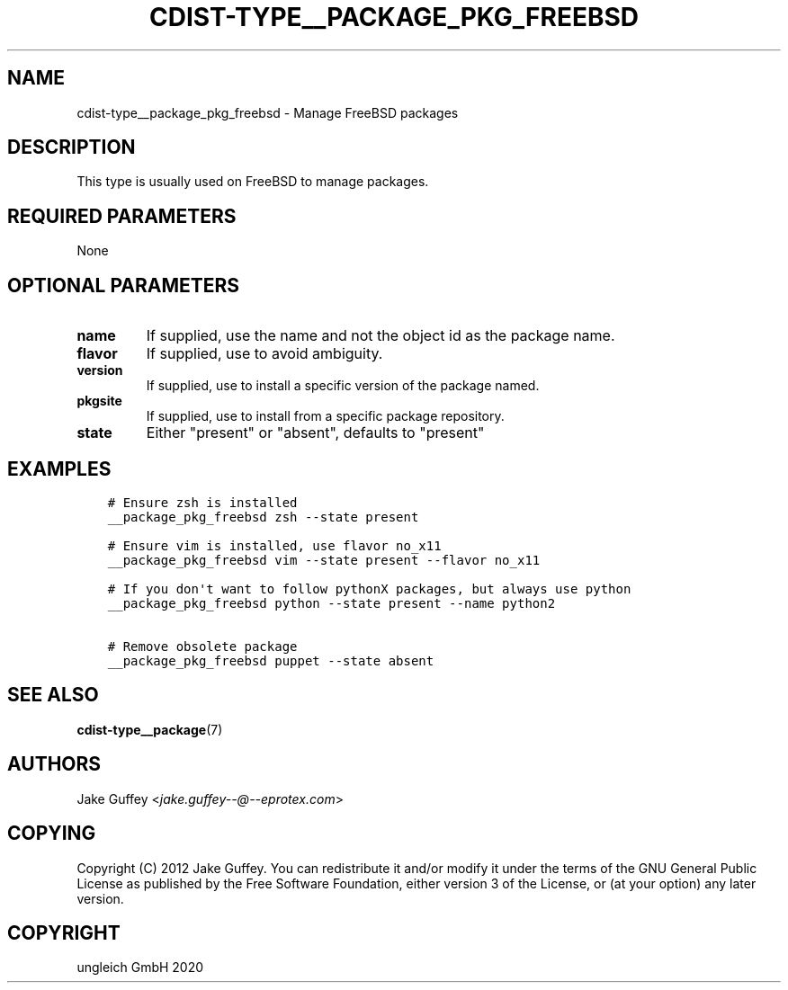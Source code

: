 .\" Man page generated from reStructuredText.
.
.TH "CDIST-TYPE__PACKAGE_PKG_FREEBSD" "7" "Jul 10, 2021" "6.9.7" "cdist"
.
.nr rst2man-indent-level 0
.
.de1 rstReportMargin
\\$1 \\n[an-margin]
level \\n[rst2man-indent-level]
level margin: \\n[rst2man-indent\\n[rst2man-indent-level]]
-
\\n[rst2man-indent0]
\\n[rst2man-indent1]
\\n[rst2man-indent2]
..
.de1 INDENT
.\" .rstReportMargin pre:
. RS \\$1
. nr rst2man-indent\\n[rst2man-indent-level] \\n[an-margin]
. nr rst2man-indent-level +1
.\" .rstReportMargin post:
..
.de UNINDENT
. RE
.\" indent \\n[an-margin]
.\" old: \\n[rst2man-indent\\n[rst2man-indent-level]]
.nr rst2man-indent-level -1
.\" new: \\n[rst2man-indent\\n[rst2man-indent-level]]
.in \\n[rst2man-indent\\n[rst2man-indent-level]]u
..
.SH NAME
.sp
cdist\-type__package_pkg_freebsd \- Manage FreeBSD packages
.SH DESCRIPTION
.sp
This type is usually used on FreeBSD to manage packages.
.SH REQUIRED PARAMETERS
.sp
None
.SH OPTIONAL PARAMETERS
.INDENT 0.0
.TP
.B name
If supplied, use the name and not the object id as the package name.
.TP
.B flavor
If supplied, use to avoid ambiguity.
.TP
.B version
If supplied, use to install a specific version of the package named.
.TP
.B pkgsite
If supplied, use to install from a specific package repository.
.TP
.B state
Either "present" or "absent", defaults to "present"
.UNINDENT
.SH EXAMPLES
.INDENT 0.0
.INDENT 3.5
.sp
.nf
.ft C
# Ensure zsh is installed
__package_pkg_freebsd zsh \-\-state present

# Ensure vim is installed, use flavor no_x11
__package_pkg_freebsd vim \-\-state present \-\-flavor no_x11

# If you don\(aqt want to follow pythonX packages, but always use python
__package_pkg_freebsd python \-\-state present \-\-name python2

# Remove obsolete package
__package_pkg_freebsd puppet \-\-state absent
.ft P
.fi
.UNINDENT
.UNINDENT
.SH SEE ALSO
.sp
\fBcdist\-type__package\fP(7)
.SH AUTHORS
.sp
Jake Guffey <\fI\%jake.guffey\-\-@\-\-eprotex.com\fP>
.SH COPYING
.sp
Copyright (C) 2012 Jake Guffey. You can redistribute it
and/or modify it under the terms of the GNU General Public License as
published by the Free Software Foundation, either version 3 of the
License, or (at your option) any later version.
.SH COPYRIGHT
ungleich GmbH 2020
.\" Generated by docutils manpage writer.
.
